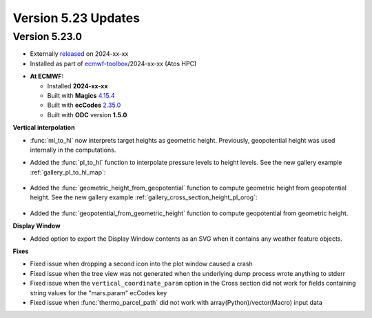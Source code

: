 .. _version_5.23_updates:

Version 5.23 Updates
////////////////////

Version 5.23.0
==============

* Externally `released <https://software.ecmwf.int/wiki/display/METV/Releases>`__\  on 2024-xx-xx
* Installed as part of `ecmwf-toolbox <https://confluence.ecmwf.int/display/UDOC/HPC2020%3A+ECMWF+software+and+libraries>`__\ /2024-xx-xx (Atos HPC)


-  **At ECMWF:**

   -  Installed **2024-xx-xx**

   -  Built
      with **Magics** `4.15.4 <https://confluence.ecmwf.int/display/MAGP/Latest+News>`__

   -  Built
      with **ecCodes** `2.35.0 <https://confluence.ecmwf.int/display/ECC/ecCodes+version+2.35.0+released>`__

   -  Built with **ODC** version **1.5.0**


**Vertical interpolation**

- :func:`ml_to_hl` now interprets target heights as geometric height. Previously, geopotential height was used internally in the computations. 
- Added the :func:`pl_to_hl` function to interpolate pressure levels to height levels. See the new gallery example :ref:`gallery_pl_to_hl_map`:

   .. image:: /_static/gallery/pl_to_hl_map.png
      :width: 250px
      :target: ../gen_files/gallery/pl_to_hl_map.html


- Added the :func:`geometric_height_from_geopotential` function to compute geometric height from geopotential height. See the new gallery example :ref:`gallery_cross_section_height_pl_orog`:

   .. image:: /_static/gallery/cross_section_height_pl_orog.png
      :width: 250px
      :target: ../gen_files/gallery/cross_section_height_pl_orog.html

- Added the :func:`geopotential_from_geometric_height` function to compute geopotential from geometric height. 
  
**Display Window**

- Added option to export the Display Window contents as an SVG when it contains any weather feature objects.

**Fixes**  

- Fixed issue when dropping a second icon into the plot window caused a crash
- Fixed issue when the tree view was not generated when the underlying dump process wrote anything to stderr
- Fixed issue when the ``vertical_coordinate_param`` option in the Cross section did not work for fields containing string values for the "mars.param" ecCodes key
- Fixed issue when :func:`thermo_parcel_path` did not work with array(Python)/vector(Macro) input data
